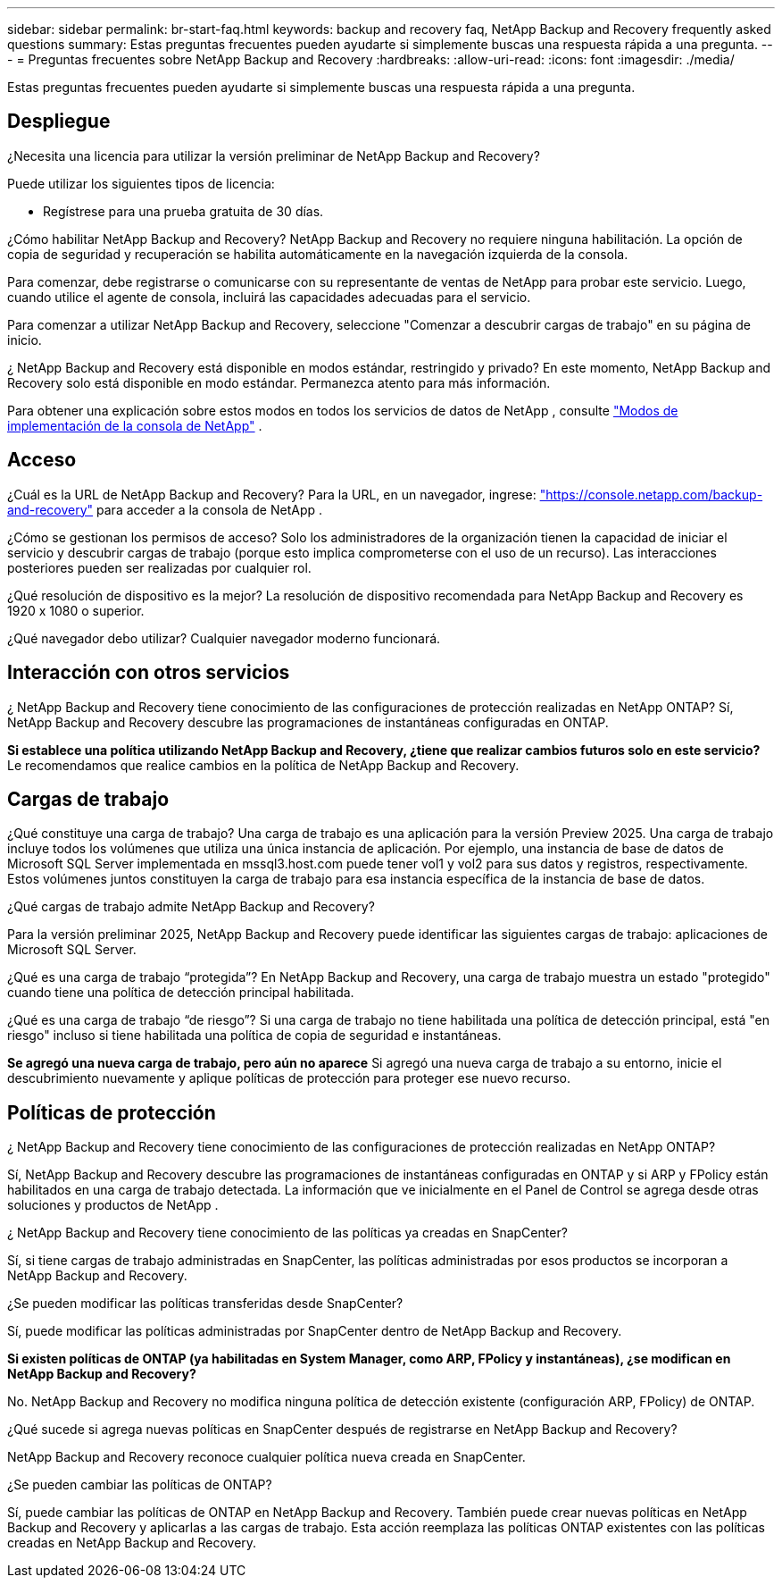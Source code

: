 ---
sidebar: sidebar 
permalink: br-start-faq.html 
keywords: backup and recovery faq, NetApp Backup and Recovery frequently asked questions 
summary: Estas preguntas frecuentes pueden ayudarte si simplemente buscas una respuesta rápida a una pregunta. 
---
= Preguntas frecuentes sobre NetApp Backup and Recovery
:hardbreaks:
:allow-uri-read: 
:icons: font
:imagesdir: ./media/


[role="lead"]
Estas preguntas frecuentes pueden ayudarte si simplemente buscas una respuesta rápida a una pregunta.



== Despliegue

¿Necesita una licencia para utilizar la versión preliminar de NetApp Backup and Recovery?

Puede utilizar los siguientes tipos de licencia:

* Regístrese para una prueba gratuita de 30 días.


¿Cómo habilitar NetApp Backup and Recovery?  NetApp Backup and Recovery no requiere ninguna habilitación.  La opción de copia de seguridad y recuperación se habilita automáticamente en la navegación izquierda de la consola.

Para comenzar, debe registrarse o comunicarse con su representante de ventas de NetApp para probar este servicio.  Luego, cuando utilice el agente de consola, incluirá las capacidades adecuadas para el servicio.

Para comenzar a utilizar NetApp Backup and Recovery, seleccione "Comenzar a descubrir cargas de trabajo" en su página de inicio.

¿ NetApp Backup and Recovery está disponible en modos estándar, restringido y privado?  En este momento, NetApp Backup and Recovery solo está disponible en modo estándar.  Permanezca atento para más información.

Para obtener una explicación sobre estos modos en todos los servicios de datos de NetApp , consulte https://docs.netapp.com/us-en/console-setup-admin/concept-modes.html["Modos de implementación de la consola de NetApp"^] .



== Acceso

¿Cuál es la URL de NetApp Backup and Recovery? Para la URL, en un navegador, ingrese: https://console.netapp.com/["https://console.netapp.com/backup-and-recovery"^] para acceder a la consola de NetApp .

¿Cómo se gestionan los permisos de acceso?  Solo los administradores de la organización tienen la capacidad de iniciar el servicio y descubrir cargas de trabajo (porque esto implica comprometerse con el uso de un recurso).  Las interacciones posteriores pueden ser realizadas por cualquier rol.

¿Qué resolución de dispositivo es la mejor?  La resolución de dispositivo recomendada para NetApp Backup and Recovery es 1920 x 1080 o superior.

¿Qué navegador debo utilizar? Cualquier navegador moderno funcionará.



== Interacción con otros servicios

¿ NetApp Backup and Recovery tiene conocimiento de las configuraciones de protección realizadas en NetApp ONTAP?  Sí, NetApp Backup and Recovery descubre las programaciones de instantáneas configuradas en ONTAP.

*Si establece una política utilizando NetApp Backup and Recovery, ¿tiene que realizar cambios futuros solo en este servicio?*  Le recomendamos que realice cambios en la política de NetApp Backup and Recovery.



== Cargas de trabajo

¿Qué constituye una carga de trabajo?  Una carga de trabajo es una aplicación para la versión Preview 2025.  Una carga de trabajo incluye todos los volúmenes que utiliza una única instancia de aplicación.  Por ejemplo, una instancia de base de datos de Microsoft SQL Server implementada en mssql3.host.com puede tener vol1 y vol2 para sus datos y registros, respectivamente.  Estos volúmenes juntos constituyen la carga de trabajo para esa instancia específica de la instancia de base de datos.

¿Qué cargas de trabajo admite NetApp Backup and Recovery?

Para la versión preliminar 2025, NetApp Backup and Recovery puede identificar las siguientes cargas de trabajo: aplicaciones de Microsoft SQL Server.

¿Qué es una carga de trabajo “protegida”?  En NetApp Backup and Recovery, una carga de trabajo muestra un estado "protegido" cuando tiene una política de detección principal habilitada.

¿Qué es una carga de trabajo “de riesgo”?  Si una carga de trabajo no tiene habilitada una política de detección principal, está "en riesgo" incluso si tiene habilitada una política de copia de seguridad e instantáneas.

*Se agregó una nueva carga de trabajo, pero aún no aparece* Si agregó una nueva carga de trabajo a su entorno, inicie el descubrimiento nuevamente y aplique políticas de protección para proteger ese nuevo recurso.



== Políticas de protección

¿ NetApp Backup and Recovery tiene conocimiento de las configuraciones de protección realizadas en NetApp ONTAP?

Sí, NetApp Backup and Recovery descubre las programaciones de instantáneas configuradas en ONTAP y si ARP y FPolicy están habilitados en una carga de trabajo detectada.  La información que ve inicialmente en el Panel de Control se agrega desde otras soluciones y productos de NetApp .

¿ NetApp Backup and Recovery tiene conocimiento de las políticas ya creadas en SnapCenter?

Sí, si tiene cargas de trabajo administradas en SnapCenter, las políticas administradas por esos productos se incorporan a NetApp Backup and Recovery.

¿Se pueden modificar las políticas transferidas desde SnapCenter?

Sí, puede modificar las políticas administradas por SnapCenter dentro de NetApp Backup and Recovery.

*Si existen políticas de ONTAP (ya habilitadas en System Manager, como ARP, FPolicy y instantáneas), ¿se modifican en NetApp Backup and Recovery?*

No. NetApp Backup and Recovery no modifica ninguna política de detección existente (configuración ARP, FPolicy) de ONTAP.

¿Qué sucede si agrega nuevas políticas en SnapCenter después de registrarse en NetApp Backup and Recovery?

NetApp Backup and Recovery reconoce cualquier política nueva creada en SnapCenter.

¿Se pueden cambiar las políticas de ONTAP?

Sí, puede cambiar las políticas de ONTAP en NetApp Backup and Recovery.  También puede crear nuevas políticas en NetApp Backup and Recovery y aplicarlas a las cargas de trabajo.  Esta acción reemplaza las políticas ONTAP existentes con las políticas creadas en NetApp Backup and Recovery.
